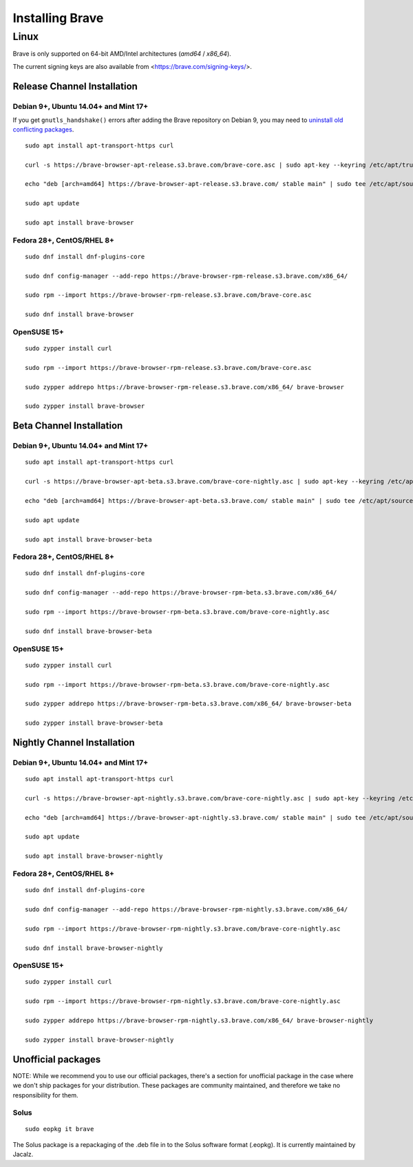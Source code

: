 Installing Brave
################

Linux
*****

Brave is only supported on 64-bit AMD/Intel architectures (`amd64` / `x86_64`).

The current signing keys are also available from <https://brave.com/signing-keys/>.

Release Channel Installation
============================

.. highlight:: console

Debian 9+, Ubuntu 14.04+ and Mint 17+
-------------------------------------

If you get ``gnutls_handshake()`` errors after adding the Brave repository on Debian 9,
you may need to `uninstall old conflicting packages
<https://github.com/signalapp/Signal-Desktop/issues/2483#issuecomment-401047201>`_.

::

    sudo apt install apt-transport-https curl

    curl -s https://brave-browser-apt-release.s3.brave.com/brave-core.asc | sudo apt-key --keyring /etc/apt/trusted.gpg.d/brave-browser-release.gpg add -

    echo "deb [arch=amd64] https://brave-browser-apt-release.s3.brave.com/ stable main" | sudo tee /etc/apt/sources.list.d/brave-browser-release.list

    sudo apt update

    sudo apt install brave-browser

Fedora 28+, CentOS/RHEL 8+
--------------------------
::

    sudo dnf install dnf-plugins-core

    sudo dnf config-manager --add-repo https://brave-browser-rpm-release.s3.brave.com/x86_64/

    sudo rpm --import https://brave-browser-rpm-release.s3.brave.com/brave-core.asc

    sudo dnf install brave-browser

OpenSUSE 15+
------------
::

    sudo zypper install curl

    sudo rpm --import https://brave-browser-rpm-release.s3.brave.com/brave-core.asc

    sudo zypper addrepo https://brave-browser-rpm-release.s3.brave.com/x86_64/ brave-browser

    sudo zypper install brave-browser


Beta Channel Installation
=========================

.. highlight:: console

Debian 9+, Ubuntu 14.04+ and Mint 17+
-------------------------------------
::

    sudo apt install apt-transport-https curl

    curl -s https://brave-browser-apt-beta.s3.brave.com/brave-core-nightly.asc | sudo apt-key --keyring /etc/apt/trusted.gpg.d/brave-browser-prerelease.gpg add -

    echo "deb [arch=amd64] https://brave-browser-apt-beta.s3.brave.com/ stable main" | sudo tee /etc/apt/sources.list.d/brave-browser-beta.list

    sudo apt update

    sudo apt install brave-browser-beta

Fedora 28+, CentOS/RHEL 8+
--------------------------
::

    sudo dnf install dnf-plugins-core

    sudo dnf config-manager --add-repo https://brave-browser-rpm-beta.s3.brave.com/x86_64/

    sudo rpm --import https://brave-browser-rpm-beta.s3.brave.com/brave-core-nightly.asc

    sudo dnf install brave-browser-beta

OpenSUSE 15+
------------
::

    sudo zypper install curl

    sudo rpm --import https://brave-browser-rpm-beta.s3.brave.com/brave-core-nightly.asc

    sudo zypper addrepo https://brave-browser-rpm-beta.s3.brave.com/x86_64/ brave-browser-beta

    sudo zypper install brave-browser-beta


Nightly Channel Installation
============================

.. highlight:: console

Debian 9+, Ubuntu 14.04+ and Mint 17+
-------------------------------------
::

    sudo apt install apt-transport-https curl

    curl -s https://brave-browser-apt-nightly.s3.brave.com/brave-core-nightly.asc | sudo apt-key --keyring /etc/apt/trusted.gpg.d/brave-browser-prerelease.gpg add -

    echo "deb [arch=amd64] https://brave-browser-apt-nightly.s3.brave.com/ stable main" | sudo tee /etc/apt/sources.list.d/brave-browser-nightly.list

    sudo apt update

    sudo apt install brave-browser-nightly

Fedora 28+, CentOS/RHEL 8+
--------------------------
::

    sudo dnf install dnf-plugins-core

    sudo dnf config-manager --add-repo https://brave-browser-rpm-nightly.s3.brave.com/x86_64/

    sudo rpm --import https://brave-browser-rpm-nightly.s3.brave.com/brave-core-nightly.asc

    sudo dnf install brave-browser-nightly

OpenSUSE 15+
------------
::

    sudo zypper install curl

    sudo rpm --import https://brave-browser-rpm-nightly.s3.brave.com/brave-core-nightly.asc

    sudo zypper addrepo https://brave-browser-rpm-nightly.s3.brave.com/x86_64/ brave-browser-nightly

    sudo zypper install brave-browser-nightly


Unofficial packages
============================

NOTE: While we recommend you to use our official packages, there's a section for unofficial package in the case where we don't ship packages for your distribution. These packages are community maintained, and therefore we take no responsibility for them.

.. highlight:: console

Solus 
-----------
::

    sudo eopkg it brave
    
The Solus
package is a repackaging of the .deb file in to the Solus software format (.eopkg). It is currently maintained by Jacalz.
